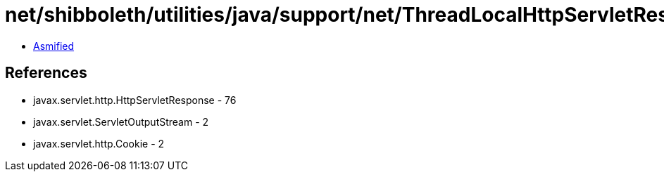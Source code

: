 = net/shibboleth/utilities/java/support/net/ThreadLocalHttpServletResponseProxy.class

 - link:ThreadLocalHttpServletResponseProxy-asmified.java[Asmified]

== References

 - javax.servlet.http.HttpServletResponse - 76
 - javax.servlet.ServletOutputStream - 2
 - javax.servlet.http.Cookie - 2
